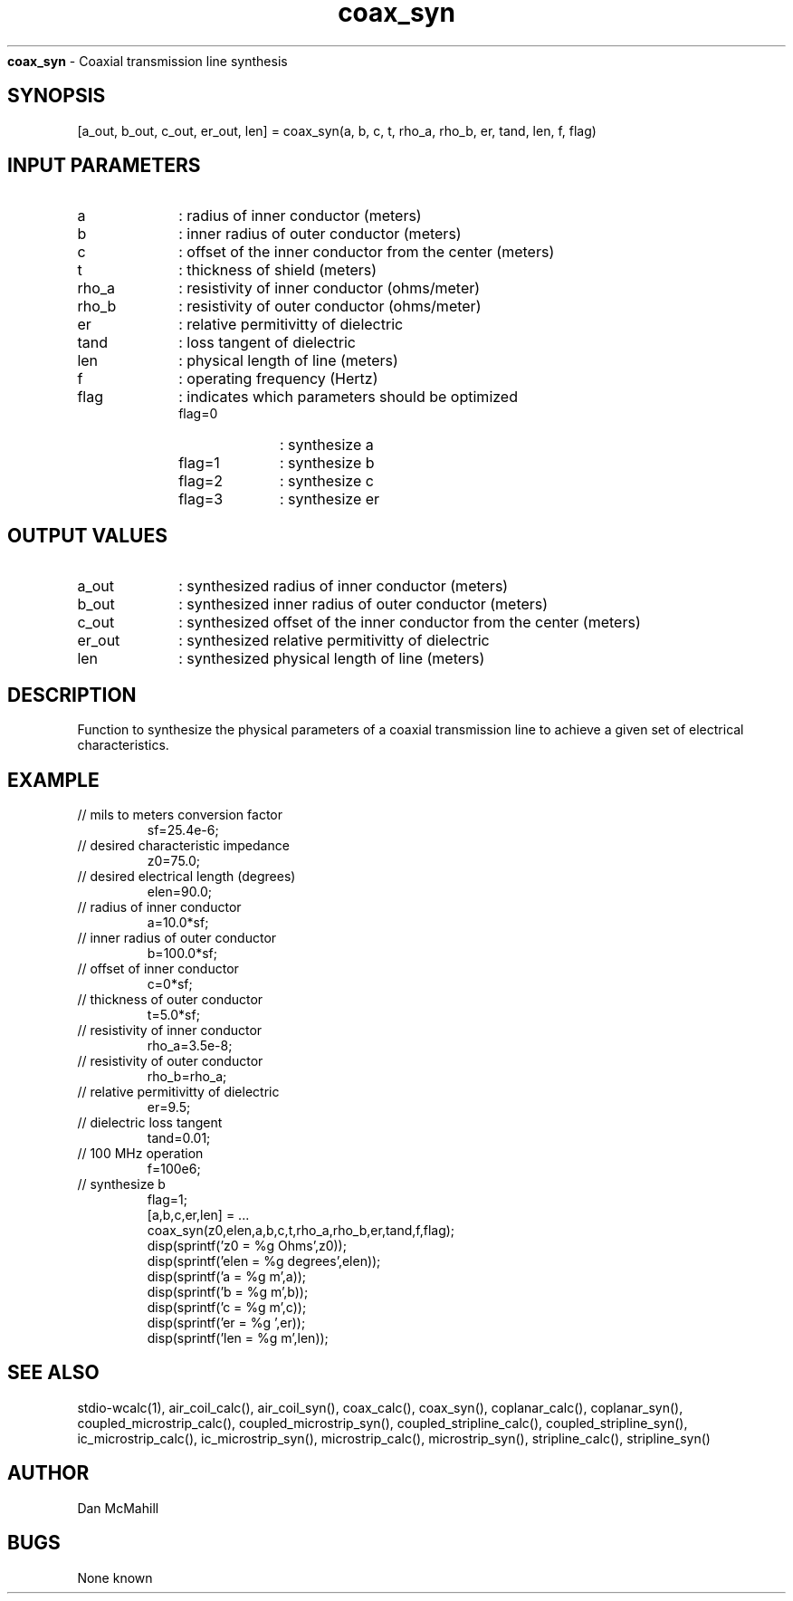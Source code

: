 
.\" Copyright (c), 2005 Dan McMahill
.\" Do not edit this directly.  Edit the XML source file instead
.\"

.TH coax_syn "" "" "Wcalc" "Wcalc Commands"
.B coax_syn
- Coaxial transmission line synthesis

.SH SYNOPSIS

[a_out, b_out, c_out, er_out, len] = 
coax_syn(a, b, c, t, rho_a, rho_b, er, tand, len, f, flag)


.SH INPUT PARAMETERS

.TP 10
a
: radius of inner conductor (meters)
.TP 10
b
: inner radius of outer conductor (meters)
.TP 10
c
: offset of the inner conductor from the center (meters)
.TP 10
t
: thickness of shield (meters)
.TP 10
rho_a
: resistivity of inner conductor (ohms/meter)
.TP 10
rho_b
: resistivity of outer conductor (ohms/meter)
.TP 10
er
: relative permitivitty of dielectric
.TP 10
tand
: loss tangent of dielectric
.TP 10
len
: physical length of line (meters)
.TP 10
f
: operating frequency (Hertz)
.TP 10
flag
: indicates which parameters should be optimized
    
.RS
.TP 10
flag=0
: synthesize a
.TP 10
flag=1
: synthesize b
.TP 10
flag=2
: synthesize c
.TP 10
flag=3
: synthesize er
.RE


.SH OUTPUT VALUES

.TP 10
a_out
: synthesized radius of inner conductor (meters)
.TP 10
b_out
: synthesized inner radius of outer conductor (meters)
.TP 10
c_out
: synthesized offset of the inner conductor from the center (meters)
.TP 10
er_out
: synthesized relative permitivitty of dielectric
.TP 10
len
: synthesized physical length of line (meters)
.SH DESCRIPTION

Function to synthesize the physical parameters of a
coaxial transmission line to achieve a given set of
electrical characteristics.

.SH EXAMPLE
.nf

.TP
 // mils to meters conversion factor
sf=25.4e-6;
.TP
 // desired characteristic impedance
z0=75.0;
.TP
 // desired electrical length (degrees)
elen=90.0;
.TP
 // radius of inner conductor
a=10.0*sf;
.TP
 // inner radius of outer conductor
b=100.0*sf;
.TP
 // offset of inner conductor
c=0*sf;
.TP
 // thickness of outer conductor
t=5.0*sf;
.TP
 // resistivity of inner conductor
rho_a=3.5e-8;
.TP
 // resistivity of outer conductor
rho_b=rho_a;
.TP
 // relative permitivitty of dielectric
er=9.5;
.TP
 // dielectric loss tangent
tand=0.01;
.TP
 // 100 MHz operation
f=100e6;
.TP
 // synthesize b
flag=1;
[a,b,c,er,len] = ...
   coax_syn(z0,elen,a,b,c,t,rho_a,rho_b,er,tand,f,flag);
disp(sprintf('z0   = %g Ohms',z0));
disp(sprintf('elen = %g degrees',elen));
disp(sprintf('a    = %g m',a));
disp(sprintf('b    = %g m',b));
disp(sprintf('c    = %g m',c));
disp(sprintf('er   = %g ',er));
disp(sprintf('len  = %g m',len));
.fi
.SH SEE ALSO
stdio-wcalc(1),
air_coil_calc(), air_coil_syn(), coax_calc(), coax_syn(), coplanar_calc(), coplanar_syn(), coupled_microstrip_calc(), coupled_microstrip_syn(), coupled_stripline_calc(), coupled_stripline_syn(), ic_microstrip_calc(), ic_microstrip_syn(), microstrip_calc(), microstrip_syn(), stripline_calc(), stripline_syn()
.SH AUTHOR

Dan McMahill

.SH BUGS

None known
